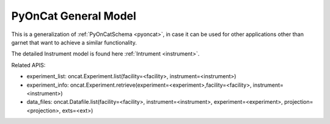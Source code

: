 .. _pyoncat_general:

PyOnCat General Model
=======================

This is a generalization of :ref:`PyOnCatSchema <pyoncat>`, in case it can be used for other applications other than garnet that want to achieve a similar functionality.

The detailed Instrument model is found here :ref:`Intrument <instrument>`.

Related APIS:

- experiment_list: oncat.Experiment.list(facility=<facility>, instrument=<instrument>)
- experiment_info: oncat.Experiment.retrieve(experiment=<experiment>,facility=<facility>, instrument=<instrument>)
- data_files: oncat.Datafile.list(facility=<facility>, instrument=<instrument>, experiment=<experiment>, projection=<projection>, exts=<ext>)


.. mermaid::

 classDiagram
    PyOnCatModel "1" o--"N" ExperimentModel
    ExperimentModel "1" o--"N" RunModel
    PyOnCatModel "1" -->"1" InstrumentModel
    RunModel "1" o--"N<=170" ProjectionFieldKeyValueModel

    class PyOnCatModel{
        +InstrumentModel instrument
        -PyOnCat:ONCat oncat_agent
        +String data_source_filepath
        +List~ExperimentModel~ experiment_list
        +ExperimentModel selected_experiment
        +get_experiments()
    }

    class InstrumentModel{
        <>
    }


    class ExperimentModel{
        +String ipts_number
        +List~RunModel~ run_list
        +get_run_list()
    }

    class RunModel{
        +String run_number
        +List~ProjectionFieldKeyValueModel~ fields
        +get_run_data()

    }
    class ProjectionFieldKeyValueModel{
        +String field_key
        +String field_value
    }
